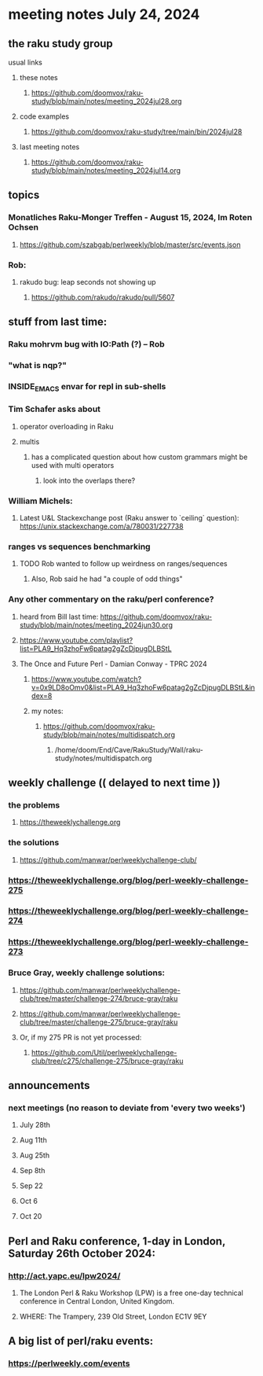 * meeting notes July 24, 2024
** the raku study group
**** usual links
***** these notes
****** https://github.com/doomvox/raku-study/blob/main/notes/meeting_2024jul28.org

***** code examples
****** https://github.com/doomvox/raku-study/tree/main/bin/2024jul28

***** last meeting notes
****** https://github.com/doomvox/raku-study/blob/main/notes/meeting_2024jul14.org

** topics

*** Monatliches Raku-Monger Treffen - August 15, 2024, Im Roten Ochsen
**** https://github.com/szabgab/perlweekly/blob/master/src/events.json

*** Rob: 
**** rakudo bug: leap seconds not showing up
***** https://github.com/rakudo/rakudo/pull/5607

** stuff from last time: 

*** Raku mohrvm bug with IO:Path (?) -- Rob  

*** "what is nqp?"

*** INSIDE_EMACS envar for repl in sub-shells

*** Tim Schafer asks about 
**** operator overloading in Raku
**** multis
***** has a complicated question about how custom grammars might be used with multi operators 
****** look into the overlaps there?

*** William Michels:
**** Latest U&L Stackexchange post (Raku answer to  `ceiling` question): https://unix.stackexchange.com/a/780031/227738

*** ranges vs sequences benchmarking
**** TODO Rob wanted to follow up weirdness on ranges/sequences 
***** Also, Rob said he had "a couple of odd things"

*** Any other commentary on the raku/perl conference? 
**** heard from Bill last time: https://github.com/doomvox/raku-study/blob/main/notes/meeting_2024jun30.org
**** https://www.youtube.com/playlist?list=PLA9_Hq3zhoFw6patag2gZcDjpugDLBStL

**** The Once and Future Perl - Damian Conway - TPRC 2024 
***** https://www.youtube.com/watch?v=0x9LD8oOmv0&list=PLA9_Hq3zhoFw6patag2gZcDjpugDLBStL&index=8
***** my notes:
****** https://github.com/doomvox/raku-study/blob/main/notes/multidispatch.org
******* /home/doom/End/Cave/RakuStudy/Wall/raku-study/notes/multidispatch.org

** weekly challenge  (( delayed to next time ))
*** the problems 
**** https://theweeklychallenge.org
*** the solutions
**** https://github.com/manwar/perlweeklychallenge-club/

*** https://theweeklychallenge.org/blog/perl-weekly-challenge-275
*** https://theweeklychallenge.org/blog/perl-weekly-challenge-274
*** https://theweeklychallenge.org/blog/perl-weekly-challenge-273




*** Bruce Gray, weekly challenge solutions:
**** https://github.com/manwar/perlweeklychallenge-club/tree/master/challenge-274/bruce-gray/raku
**** https://github.com/manwar/perlweeklychallenge-club/tree/master/challenge-275/bruce-gray/raku

**** Or, if my 275 PR is not yet processed:
***** https://github.com/Util/perlweeklychallenge-club/tree/c275/challenge-275/bruce-gray/raku


 
** announcements 
*** next meetings (no reason to deviate from 'every two weeks')
**** July 28th
**** Aug 11th
**** Aug 25th
**** Sep 8th
**** Sep 22
**** Oct 6
**** Oct 20
 
** Perl and Raku conference, 1-day in London, Saturday 26th October 2024:
*** http://act.yapc.eu/lpw2024/
**** The London Perl & Raku Workshop (LPW) is a free one-day technical conference in Central London, United Kingdom. 
**** WHERE: The Trampery, 239 Old Street, London EC1V 9EY 

** A big list of perl/raku events:
*** https://perlweekly.com/events

